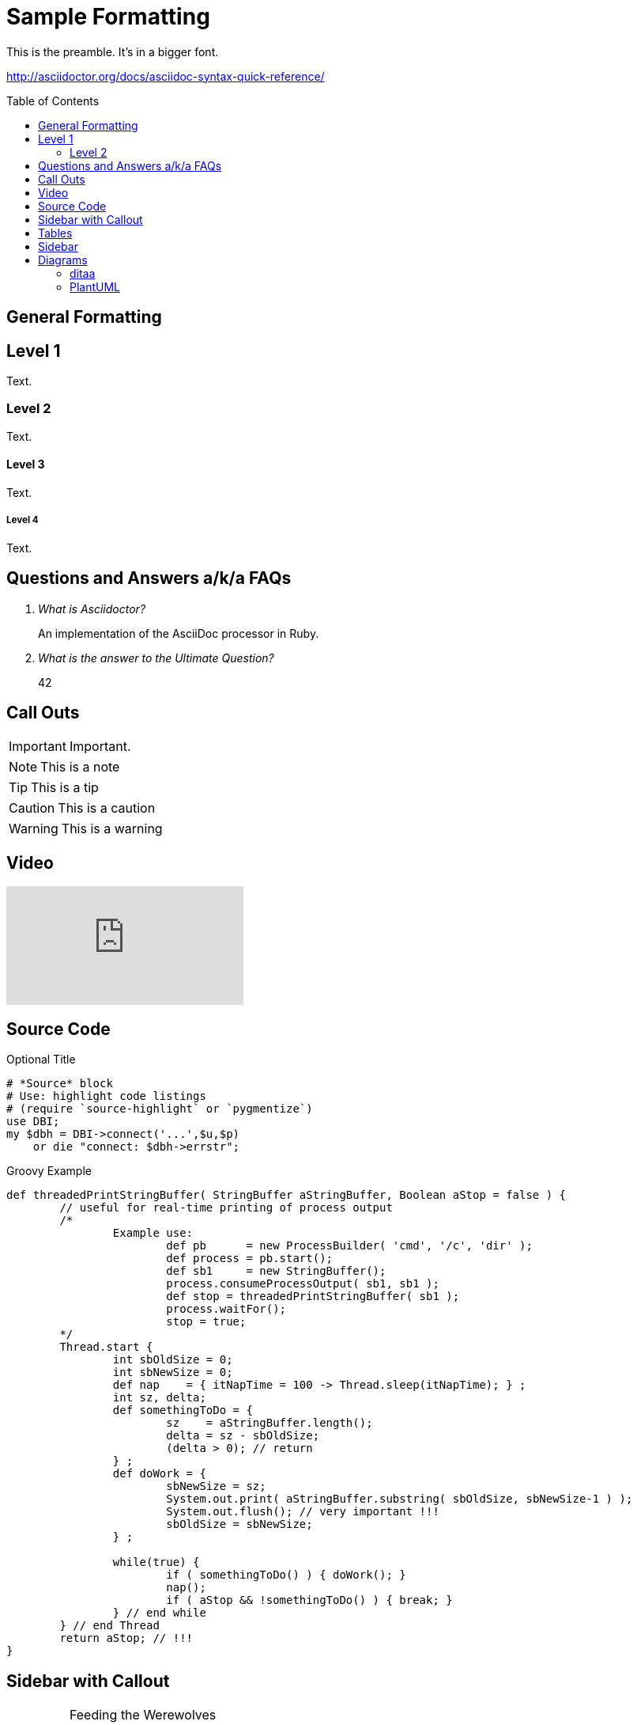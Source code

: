 = Sample Formatting
:icons: font
:toc: preamble
:example-caption!:

This is the preamble. It's in a bigger font.

http://asciidoctor.org/docs/asciidoc-syntax-quick-reference/


== General Formatting

Level 1
-------
Text.

Level 2
~~~~~~~
Text.

Level 3
^^^^^^^
Text.

Level 4
+++++++
Text.

== Questions and Answers a/k/a FAQs

[qanda]
What is Asciidoctor?::
  An implementation of the AsciiDoc processor in Ruby.
What is the answer to the Ultimate Question?:: 42

== Call Outs

IMPORTANT: Important.

NOTE: This is a note

TIP: This is a tip

CAUTION: This is a caution

WARNING: This is a warning

== Video

video::GIqA4c-RvFQ[youtube]

== Source Code

.Optional Title
[source,perl]
----
# *Source* block
# Use: highlight code listings
# (require `source-highlight` or `pygmentize`)
use DBI;
my $dbh = DBI->connect('...',$u,$p)
    or die "connect: $dbh->errstr";
----


.Groovy Example
[source,groovy]
----
def threadedPrintStringBuffer( StringBuffer aStringBuffer, Boolean aStop = false ) {
	// useful for real-time printing of process output
	/*
		Example use:
			def pb      = new ProcessBuilder( 'cmd', '/c', 'dir' );
			def process = pb.start();
			def sb1     = new StringBuffer();
			process.consumeProcessOutput( sb1, sb1 );
			def stop = threadedPrintStringBuffer( sb1 );
			process.waitFor();
			stop = true;
	*/
	Thread.start {
		int sbOldSize = 0;
		int sbNewSize = 0;
		def nap    = { itNapTime = 100 -> Thread.sleep(itNapTime); } ;
		int sz, delta;
		def somethingToDo = {
			sz    = aStringBuffer.length();
			delta = sz - sbOldSize;
			(delta > 0); // return
		} ;
		def doWork = {
			sbNewSize = sz;
			System.out.print( aStringBuffer.substring( sbOldSize, sbNewSize-1 ) );
			System.out.flush(); // very important !!!
			sbOldSize = sbNewSize;
		} ;

		while(true) {
			if ( somethingToDo() ) { doWork(); }
			nap();
			if ( aStop && !somethingToDo() ) { break; }
		} // end while
	} // end Thread
	return aStop; // !!!
}
----


== Sidebar with Callout

[IMPORTANT]
.Feeding the Werewolves
====
While werewolves are hardy community members, keep in mind the following dietary concerns:

. They are allergic to cinnamon.
. More than two glasses of orange juice in 24 hours makes them howl in harmony with alarms and sirens.
. Celery makes them sad.
====

== Tables

.table
|===
|Header 1 |Header 2 |Header 3

|Column 1, row 1
|Column 2, row 1
|Column 3, row 1

|Column 1, row 2
|Column 2, row 2
|Column 3, row 2

|Column 1, row 3
|Column 2, row 3
|Column 3, row 3
|===

== Sidebar

.AsciiDoc history
****
AsciiDoc was first released in Nov 2002 by Stuart Rackham.
It was designed from the start to be a shorthand syntax
for producing professional documents like DocBook and LaTeX.
****

== Diagrams

=== ditaa

.ditaa diagram
[ditaa,asciidoctor-diagram-process]
....
                   +-------------+
                   | Asciidoctor |-------+
                   |   diagram   |       |
                   +-------------+       | PNG out
                       ^                 |
                       | ditaa in        |
                       |                 v
 +--------+   +--------+----+    /---------------\
 |        |---+ Asciidoctor +--->|               |
 |  Text  |   +-------------+    |   Beautiful   |
 |Document|   |   !magic!   |    |    Output     |
 |     {d}|   |             |    |               |
 +---+----+   +-------------+    \---------------/
     :                                   ^
     |          Lots of work             |
     +-----------------------------------+
....

=== PlantUML


.plantuml diagram
[plantuml]
....
actor bob
....